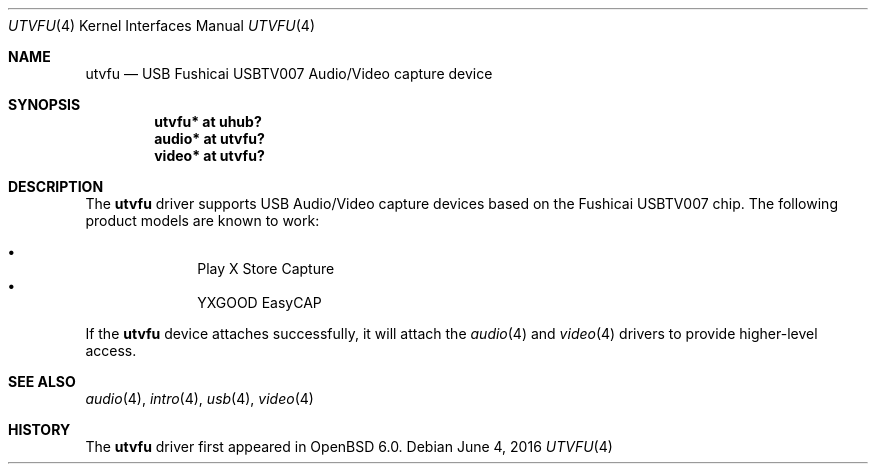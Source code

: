 .\" $OpenBSD: utvfu.4,v 1.3 2016/06/04 19:56:59 deraadt Exp $
.\"
.\" Copyright (c) 2016 Patrick Keshishian.  All rights reserved.
.\"
.\" Permission to use, copy, modify, and distribute this software for any
.\" purpose with or without fee is hereby granted, provided that the above
.\" copyright notice and this permission notice appear in all copies.
.\"
.\" THE SOFTWARE IS PROVIDED "AS IS" AND THE AUTHOR DISCLAIMS ALL WARRANTIES
.\" WITH REGARD TO THIS SOFTWARE INCLUDING ALL IMPLIED WARRANTIES OF
.\" MERCHANTABILITY AND FITNESS. IN NO EVENT SHALL THE AUTHOR BE LIABLE FOR
.\" ANY SPECIAL, DIRECT, INDIRECT, OR CONSEQUENTIAL DAMAGES OR ANY DAMAGES
.\" WHATSOEVER RESULTING FROM LOSS OF USE, DATA OR PROFITS, WHETHER IN AN
.\" ACTION OF CONTRACT, NEGLIGENCE OR OTHER TORTIOUS ACTION, ARISING OUT OF
.\" OR IN CONNECTION WITH THE USE OR PERFORMANCE OF THIS SOFTWARE.
.\"
.Dd $Mdocdate: June 4 2016 $
.Dt UTVFU 4
.Os
.Sh NAME
.Nm utvfu
.Nd USB Fushicai USBTV007 Audio/Video capture device
.Sh SYNOPSIS
.Cd "utvfu*      at uhub?"
.Cd "audio*      at utvfu?"
.Cd "video*      at utvfu?"
.Sh DESCRIPTION
The
.Nm
driver supports USB Audio/Video capture devices based on the Fushicai
USBTV007 chip.
The following product models are known to work:
.Pp
.Bl -bullet -offset indent -compact
.It
Play X Store Capture
.It
YXGOOD EasyCAP
.El
.Pp
If the
.Nm
device attaches successfully, it will attach the
.Xr audio 4
and
.Xr video 4
drivers to provide higher-level access.
.Sh SEE ALSO
.Xr audio 4 ,
.Xr intro 4 ,
.Xr usb 4 ,
.Xr video 4
.Sh HISTORY
The
.Nm
driver
first appeared in
.Ox 6.0 .
